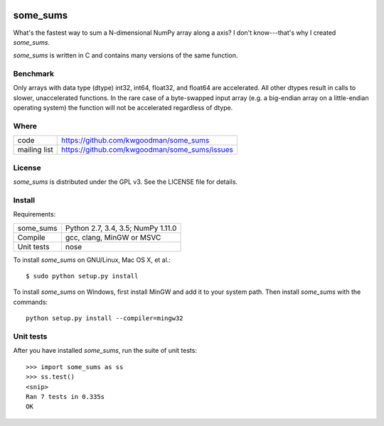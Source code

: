 .. image:: https://travis-ci.org/kwgoodman/some_sums.svg?branch=master
    :target: https://travis-ci.org/kwgoodman/some_sums
=========
some_sums
=========

What's the fastest way to sum a N-dimensional NumPy array along a axis?
I don't know---that's why I created `some_sums`.

`some_sums` is written in C and contains many versions of the same function.

Benchmark
=========

Only arrays with data type (dtype) int32, int64, float32, and float64 are
accelerated. All other dtypes result in calls to slower, unaccelerated
functions. In the rare case of a byte-swapped input array (e.g. a big-endian
array on a little-endian operating system) the function will not be
accelerated regardless of dtype.

Where
=====

===================   ========================================================
 code                 https://github.com/kwgoodman/some_sums
 mailing list         https://github.com/kwgoodman/some_sums/issues
===================   ========================================================

License
=======

`some_sums` is distributed under the GPL v3. See the LICENSE file for details.

Install
=======

Requirements:

======================== ====================================================
some_sums                Python 2.7, 3.4, 3.5; NumPy 1.11.0
Compile                  gcc, clang, MinGW or MSVC
Unit tests               nose
======================== ====================================================

To install `some_sums` on GNU/Linux, Mac OS X, et al.::

    $ sudo python setup.py install

To install `some_sums` on Windows, first install MinGW and add it to your
system path. Then install `some_sums` with the commands::

    python setup.py install --compiler=mingw32

Unit tests
==========

After you have installed `some_sums`, run the suite of unit tests::

    >>> import some_sums as ss
    >>> ss.test()
    <snip>
    Ran 7 tests in 0.335s
    OK
